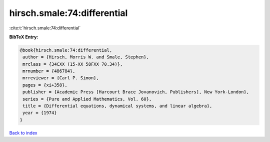 hirsch.smale:74:differential
============================

:cite:t:`hirsch.smale:74:differential`

**BibTeX Entry:**

.. code-block:: bibtex

   @book{hirsch.smale:74:differential,
    author = {Hirsch, Morris W. and Smale, Stephen},
    mrclass = {34CXX (15-XX 58FXX 70.34)},
    mrnumber = {486784},
    mrreviewer = {Carl P. Simon},
    pages = {xi+358},
    publisher = {Academic Press [Harcourt Brace Jovanovich, Publishers], New York-London},
    series = {Pure and Applied Mathematics, Vol. 60},
    title = {Differential equations, dynamical systems, and linear algebra},
    year = {1974}
   }

`Back to index <../By-Cite-Keys.html>`_
